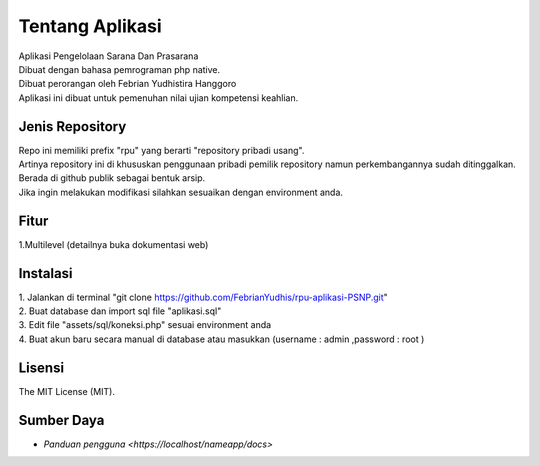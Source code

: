 ###################
Tentang Aplikasi
###################

| Aplikasi Pengelolaan Sarana Dan Prasarana
| Dibuat dengan bahasa pemrograman php native.
| Dibuat perorangan oleh Febrian Yudhistira Hanggoro
| Aplikasi ini dibuat untuk pemenuhan nilai ujian kompetensi keahlian.

*****************
Jenis Repository
*****************

| Repo ini memiliki prefix "rpu" yang berarti "repository pribadi usang".
| Artinya repository ini di khususkan penggunaan pribadi pemilik repository namun perkembangannya sudah ditinggalkan.
| Berada di github publik sebagai bentuk arsip.
| Jika ingin melakukan modifikasi silahkan sesuaikan dengan environment anda.


******
Fitur
******

1.Multilevel (detailnya buka dokumentasi web)


*******
Instalasi
*******

| 1. Jalankan di terminal "git clone https://github.com/FebrianYudhis/rpu-aplikasi-PSNP.git"
| 2. Buat database dan import sql file "aplikasi.sql"
| 3. Edit file "assets/sql/koneksi.php" sesuai environment anda
| 4. Buat akun baru secara manual di database atau masukkan (username : admin ,password : root )


*******
Lisensi
*******

The MIT License (MIT).


***********
Sumber Daya
***********

-  `Panduan pengguna <https://localhost/nameapp/docs>`